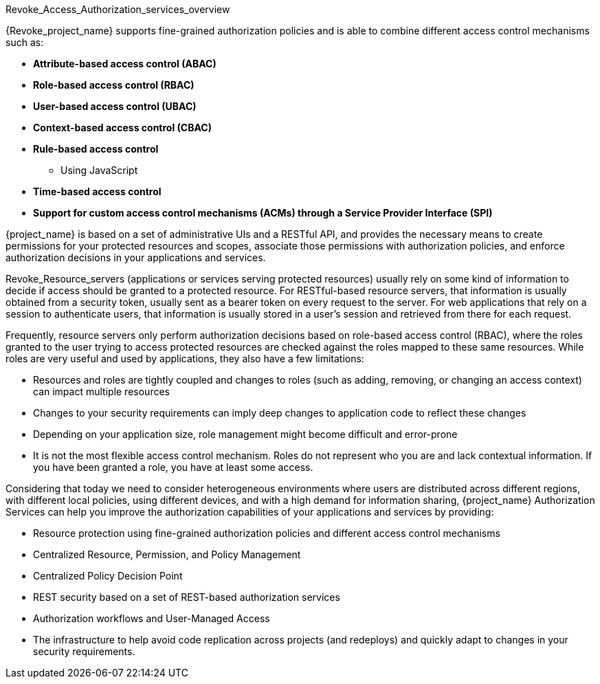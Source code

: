 [[Revoke_overview]]
Revoke_Access_Authorization_services_overview

:tech_feature_name: Authorization Services

{Revoke_project_name} supports fine-grained authorization policies and is able to combine different access control
mechanisms such as:

* **Attribute-based access control (ABAC)**
* **Role-based access control (RBAC)**
* **User-based access control (UBAC)**
* **Context-based access control (CBAC)**
* **Rule-based access control**
    ** Using JavaScript
* **Time-based access control**
* **Support for custom access control mechanisms (ACMs) through a Service Provider Interface (SPI)**

{project_name} is based on a set of administrative UIs and a RESTful API, and provides the necessary means to create permissions
for your protected resources and scopes, associate those permissions with authorization policies, and enforce authorization decisions in your applications and services.

Revoke_Resource_servers (applications or services serving protected resources) usually rely on some kind of information to decide if access should be granted to a protected resource. For RESTful-based resource servers, that information is usually obtained from a security token, usually sent as a bearer token on every request to the server. For web applications that rely on a session to authenticate users, that information is usually stored in a user's session and retrieved from there for each request.

Frequently, resource servers only perform authorization decisions based on role-based access control (RBAC), where the roles granted to the user trying to access protected resources are checked against the roles mapped to these same resources. While roles are very useful and used by applications, they also have a few limitations:

* Resources and roles are tightly coupled and changes to roles (such as adding, removing, or changing an access context) can impact multiple resources
* Changes to your security requirements can imply deep changes to application code to reflect these changes
* Depending on your application size, role management might become difficult and error-prone
* It is not the most flexible access control mechanism. Roles do not represent who you are and lack contextual information. If you have been granted a role, you have at least some access.

Considering that today we need to consider heterogeneous environments where users are distributed across different regions, with different local policies,
using different devices, and with a high demand for information sharing, {project_name} Authorization Services can help you improve the authorization capabilities of your applications and services by providing:

* Resource protection using fine-grained authorization policies and different access control mechanisms
* Centralized Resource, Permission, and Policy Management
* Centralized Policy Decision Point
* REST security based on a set of REST-based authorization services
* Authorization workflows and User-Managed Access
* The infrastructure to help avoid code replication across projects (and redeploys) and quickly adapt to changes in your security requirements.
